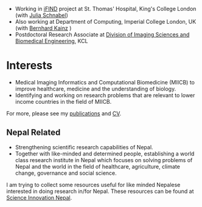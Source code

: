 #+BEGIN_COMMENT
.. title: Current work
.. slug: index
.. date: 2017-04-17 18:12:55 UTC+01:00
.. tags: 
.. category: 
.. link: 
.. description: 
.. type: text
#+END_COMMENT

- Working in [[http://www.ifindproject.com/][iFIND]] project at St. Thomas' Hospital, King's College London (with [[https://kclpure.kcl.ac.uk/portal/julia.schnabel.html][Julia Schnabel]])
- Also working at Department of Computing, Imperial College London, UK (with [[http://wp.doc.ic.ac.uk/bkainz/][Bernhard Kainz]] )
- Postdoctoral Research Associate at [[http://www.kcl.ac.uk/lsm/research/divisions/imaging/index.aspx][Division of Imaging Sciences and Biomedical Engineering]], KCL

* Interests

- Medical Imaging Informatics and Computational Biomedicine (MIICB) to improve healthcare, medicine and the understanding of biology.
- Identifying and working on research problems that are relevant to lower income countries in the field of MIICB.

For more, please see my [[../publications/][publications]] and [[../cv/][CV]].

** Nepal Related
- Strengthening scientific research capabilities of Nepal.
- Together with like-minded and determined people, establishing a world class research institute in Nepal which focuses on solving problems of Nepal and the world in the field of healthcare, agriculture, climate change, governance and social science.

I am trying to collect some resources useful for like minded Nepalese interested in doing research in/for Nepal.
These resources can be found at [[https://bishesh.github.io/Science-innovation-Nepal/][Science Innovation Nepal]].

# I have a special interest in working under the models that increase independent research capabilities of Low Income Countries, taking Nepal as an example where I would like to be based upon.
# Durable solutions of the problems faced by developing nations cannot be achieved by working under a model where the developing nations are the  "consumers" of the ready-made solutions and technologies "produced" by the developed nations. 
# Building research capabilities of such countries allows:

# - Creation of novel ideas coming from the first hand experience of the problems.
# - More uniform development across the globe and the reduction of the global digital divide problem.
# - Diversifying the scientifc community which adds value to the global human knowledge and advancement.

# ** Research Institute of Informatics and Applied Mathematics in Nepal
# I, along with some other Nepali friends have been slowly working towards a plan of building, a world class research institute of informatics and applied mathematics in Nepal with an objective of playing a key role in the development of Nepal, and also contribute towards solving global problems of the world in the field of healthcare, agriculture, climate change and social science.
